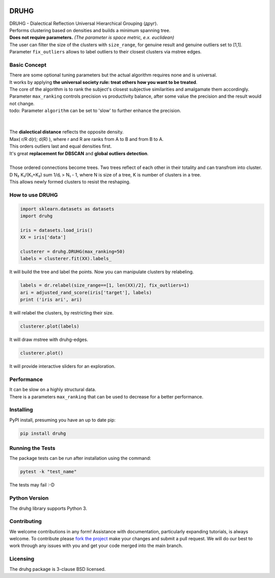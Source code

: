 .. image:: https://img.shields.io/pypi/v/druhg.svg
    :target: https://pypi.python.org/pypi/druhg/
    :alt: PyPI Version
.. image:: https://img.shields.io/pypi/l/druhg.svg
    :target: https://github.com/artamono1/druhg/blob/master/LICENSE
    :alt: License

=====
DRUHG
=====

| DRUHG - Dialectical Reflection Universal Hierarchical Grouping (друг).
| Performs clustering based on densities and builds a minimum spanning tree.
| **Does not require parameters.** *(The parameter is space metric, e.x. euclidean)*
| The user can filter the size of the clusters with ``size_range``, for genuine result and genuine outliers set to [1,1].
| Parameter ``fix_outliers`` allows to label outliers to their closest clusters via mstree edges.

-------------
Basic Concept
-------------

| There are some optional tuning parameters but the actual algorithm requires none and is universal.
| It works by applying **the universal society rule: treat others how you want to be treated**.
| The core of the algorithm is to rank the subject's closest subjective similarities and amalgamate them accordingly.
| Parameter ``max_ranking`` controls precision vs productivity balance, after some value the precision and the result would not change.
| todo: Parameter ``algorithm`` can be set to 'slow' to further enhance the precision.
|
|
| The **dialectical distance** reflects the opposite density.
| Max( r/R d(r); d(R) ), where r and R are ranks from A to B and from B to A.
| This orders outliers last and equal densities first.
| It's great **replacement for DBSCAN** and **global outliers detection**.
|
| Those ordered connections become trees. Two trees reflect of each other in their totality and can transfrom into cluster.
| D N₂ K₁/(K₁+K₂) sum 1/dᵢ > N₁ - 1, where N is size of a tree, K is number of clusters in a tree.
| This allows newly formed clusters to resist the reshaping.


----------------
How to use DRUHG
----------------
.. code:: python

             import sklearn.datasets as datasets
             import druhg

             iris = datasets.load_iris()
             XX = iris['data']

             clusterer = druhg.DRUHG(max_ranking=50)
             labels = clusterer.fit(XX).labels_

It will build the tree and label the points. Now you can manipulate clusters by relabeling.

.. code:: python

             labels = dr.relabel(size_range==[1, len(XX)/2], fix_outliers=1)
             ari = adjusted_rand_score(iris['target'], labels)
             print ('iris ari', ari)

It will relabel the clusters, by restricting their size.

.. code:: python

            clusterer.plot(labels)

It will draw mstree with druhg-edges.

.. code:: python

            clusterer.plot()

It will provide interactive sliders for an exploration.

.. image:: https://raw.githubusercontent.com/artamono1/druhg/master/docs/source/pics/chameleon-sliders.png
    :width: 300px
    :align: center
    :height: 200px
    :alt: chameleon-sliders

-----------
Performance
-----------
| It can be slow on a highly structural data.
| There is a parameters ``max_ranking`` that can be used to decrease for a better performance.

.. image:: https://raw.githubusercontent.com/artamono1/druhg/master/docs/source/pics/comparison_ver.png
    :width: 300px
    :align: center
    :height: 200px
    :alt: comparison

----------
Installing
----------

PyPI install, presuming you have an up to date pip:

.. code:: bash

    pip install druhg


-----------------
Running the Tests
-----------------

The package tests can be run after installation using the command:

.. code:: bash

    pytest -k "test_name"


The tests may fail :-D

--------------
Python Version
--------------

The druhg library supports Python 3.


------------
Contributing
------------

We welcome contributions in any form! Assistance with documentation, particularly expanding tutorials,
is always welcome. To contribute please `fork the project <https://github.com/artamono1/druhg/issues#fork-destination-box>`_
make your changes and submit a pull request. We will do our best to work through any issues with
you and get your code merged into the main branch.

---------
Licensing
---------

The druhg package is 3-clause BSD licensed.
